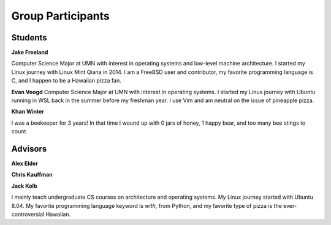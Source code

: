 Group Participants
==================

Students
--------

**Jake Freeland**

Computer Science Major at UMN with interest in operating systems and low-level
machine architecture. I started my Linux journey with Linux Mint Qiana in 2014.
I am a FreeBSD user and contributor, my favorite programming language is C, and
I happen to be a Hawaiian pizza fan.


**Evan Voogd**
Computer Science Major at UMN with interest in operating systems. I started my
Linux journey with Ubuntu running in WSL back in the summer before my freshman
year. I use Vim and am neutral on the issue of pineapple pizza.

**Khan Winter**

I was a beekeeper for 3 years! In that time I wound up with 0 jars of honey, 1 happy bear,
and too many bee stings to count.

Advisors
--------

**Alex Elder**

**Chris Kauffman**

**Jack Kolb**

I mainly teach undergraduate CS courses on architecture and operating systems.
My Linux journey started with Ubuntu 8.04. My favorite programming language
keyword is `with`, from Python, and my favorite type of pizza is the
ever-controversial Hawaiian.
